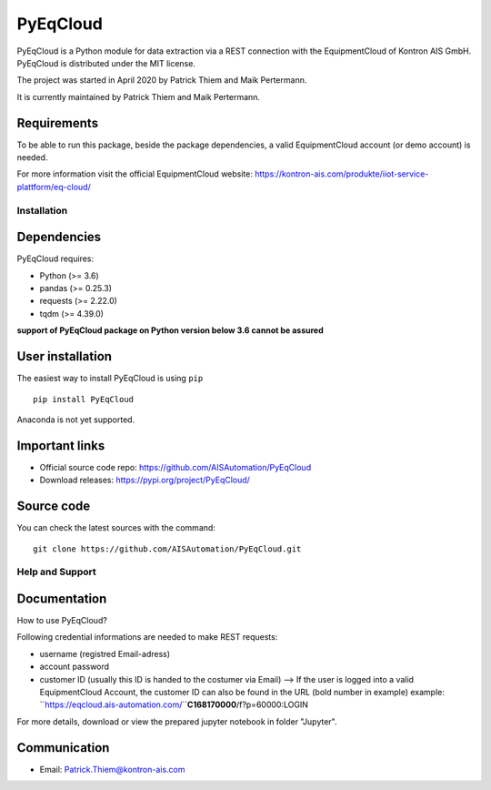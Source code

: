 
PyEqCloud
============

PyEqCloud is a Python module for data extraction via a REST connection with the EquipmentCloud of Kontron AIS GmbH.
PyEqCloud is distributed under the MIT license.

The project was started in April 2020 by Patrick Thiem and Maik Pertermann.

It is currently maintained by Patrick Thiem and Maik Pertermann.

Requirements
~~~~~~~~~~~~

To be able to run this package, beside the package dependencies, a valid EquipmentCloud account (or demo account) is needed.

For more information visit the official EquipmentCloud website: https://kontron-ais.com/produkte/iiot-service-plattform/eq-cloud/


Installation
------------

Dependencies
~~~~~~~~~~~~

PyEqCloud requires:

- Python (>= 3.6)
- pandas (>= 0.25.3)
- requests (>= 2.22.0)
- tqdm (>= 4.39.0)

**support of PyEqCloud package on Python version below 3.6 cannot be assured**


User installation
~~~~~~~~~~~~~~~~~

The easiest way to install PyEqCloud is using ``pip``   ::

    pip install PyEqCloud

Anaconda is not yet supported.


Important links
~~~~~~~~~~~~~~~

- Official source code repo: https://github.com/AISAutomation/PyEqCloud
- Download releases: https://pypi.org/project/PyEqCloud/


Source code
~~~~~~~~~~~

You can check the latest sources with the command::

    git clone https://github.com/AISAutomation/PyEqCloud.git


Help and Support
----------------

Documentation
~~~~~~~~~~~~~

How to use PyEqCloud?

Following credential informations are needed to make REST requests:

- username (registred Email-adress)
- account password
- customer ID (usually this ID is handed to the costumer via Email)
  --> If the user is logged into a valid EquipmentCloud Account, the customer ID can also be found in the URL (bold number in example) 
  example: ``https://eqcloud.ais-automation.com/``**C168170000**/f?p=60000:LOGIN

For more details, download or view the prepared jupyter notebook in folder "Jupyter".


Communication
~~~~~~~~~~~~~

- Email: Patrick.Thiem@kontron-ais.com
